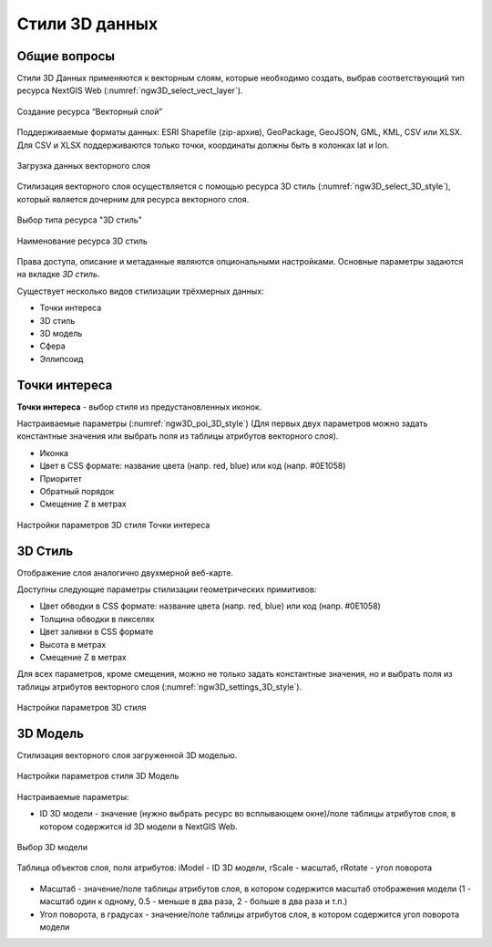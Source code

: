 .. sectionauthor:: Роман Гайнуллов <roman.gainullov@nextgis.ru>

.. _ngw_3d_models:

Стили 3D данных
===============

.. _ngw_3d_style_general:

Общие вопросы
-------------

Стили 3D Данных применяются к векторным слоям, которые необходимо создать, выбрав соответствующий тип ресурса NextGIS Web (:numref:`ngw3D_select_vect_layer`).

.. figure:: _static/ngw3D_select_vect_layer_ru.png
   :name: ngw3D_select_vect_layer
   :align: center
   :width: 20cm

   Создание ресурса “Векторный слой”
   
Поддерживаемые форматы данных: ESRI Shapefile (zip-архив), GeoPackage, GeoJSON, GML, KML, CSV или XLSX. Для CSV и XLSX поддерживаются только точки, координаты должны быть в колонках lat и lon.

.. figure:: _static/ngw3D_upload_vect_data_ru.png
   :name: ngw3D_upload_vect_data
   :align: center
   :width: 16cm

   Загрузка данных векторного слоя


Стилизация векторного слоя осуществляется с помощью ресурса 3D стиль (:numref:`ngw3D_select_3D_style`), который является дочерним для ресурса векторного слоя.

.. figure:: _static/ngw3D_select_3D_style_ru.png
   :name: ngw3D_select_3D_style
   :align: center
   :width: 20cm

   Выбор типа ресурса "3D стиль"

.. figure:: _static/ngw3D_name_3D_style_ru.png
   :name: ngw3D_name_3D_style
   :align: center
   :width: 16cm

   Наименование ресурса 3D стиль

Права доступа, описание и метаданные являются опциональными настройками. Основные параметры задаются на вкладке *3D стиль*.

Существует несколько видов стилизации трёхмерных данных:

* Точки интереса
* 3D стиль
* 3D модель
* Сфера
* Эллипсоид

.. _ngw_3d_poi:

Точки интереса
---------------

**Точки интереса** - выбор стиля из предустановленных иконок. 

Настраиваемые параметры (:numref:`ngw3D_poi_3D_style`) (Для первых двух параметров можно задать константные значения или выбрать поля из таблицы атрибутов векторного слоя).

* Иконка 
* Цвет в CSS формате: название цвета (напр. red, blue) или код (напр. #0E1058)
* Приоритет
* Обратный порядок
* Смещение Z в метрах

.. figure:: _static/ngw3D_poi_3D_style.png
   :name: ngw3D_poi_3D_style
   :align: center
   :width: 20cm

   Настройки параметров 3D стиля Точки интереса


.. _ngw_3d_style:

3D Стиль
----------

Отображение слоя аналогично двухмерной веб-карте. 

Доступны следующие параметры стилизации геометрических примитивов:

* Цвет обводки в CSS формате: название цвета (напр. red, blue) или код (напр. #0E1058)
* Толщина обводки в пикселях
* Цвет заливки в CSS формате
* Высота в метрах
* Смещение Z в метрах

Для всех параметров, кроме смещения, можно не только задать константные значения, но и выбрать поля из таблицы атрибутов векторного слоя (:numref:`ngw3D_settings_3D_style`).

.. figure:: _static/ngw3D_settings_3D_style_ru.png
   :name: ngw3D_settings_3D_style
   :align: center
   :width: 16cm

   Настройки параметров 3D стиля



.. _ngw_3d_model:

3D Модель
----------

Стилизация векторного слоя загруженной 3D моделью.

.. figure:: _static/ngw3D_style_3D_model_set_ru.png
   :name: ngw3D_style_3D_model_set_pic
   :align: center
   :width: 16cm

   Настройки параметров стиля 3D Модель

Настраиваемые параметры:

* ID 3D модели - значение (нужно выбрать ресурс во всплывающем окне)/поле таблицы атрибутов слоя, в котором содержится id 3D модели в NextGIS Web.


.. figure:: _static/ngw3D_pick_3D_model_ru.png
   :name: 
   :align: center
   :width: 16cm

   Выбор 3D модели

.. figure:: _static/ngw3D_layer_table_ru.png
   :name: 
   :align: center
   :width: 16cm

   Таблица объектов слоя, поля атрибутов: iModel - ID 3D модели, rScale - масштаб, rRotate - угол поворота

* Масштаб - значение/поле таблицы атрибутов слоя, в котором содержится масштаб отображения модели (1 - масштаб один к одному, 0.5 - меньше в два раза, 2 - больше в два раза и т.п.)
* Угол поворота, в градусах - значение/поле таблицы атрибутов слоя, в котором содержится угол поворота модели

   
   

